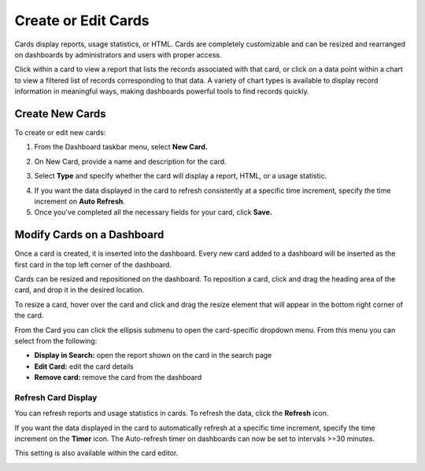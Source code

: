 Create or Edit Cards
====================

Cards display reports, usage statistics, or HTML. Cards are completely
customizable and can be resized and rearranged on dashboards by
administrators and users with proper access.

Click within a card to view a report that lists the records associated
with that card, or click on a data point within a chart to view a
filtered list of records corresponding to that data. A variety of chart
types is available to display record information in meaningful ways,
making dashboards powerful tools to find records quickly.

Create New Cards
----------------

To create or edit new cards:

#. From the Dashboard taskbar menu, select **New Card.**

   |image1|

#. On New Card, provide a name and description for the card.

   |image2|

#. Select **Type** and specify whether the card will display a report,
   HTML, or a usage statistic.

4. If you want the data displayed in the card to refresh consistently at
   a specific time increment, specify the time increment on **Auto
   Refresh**.

5. Once you've completed all the necessary fields for your card, click
   **Save.**

Modify Cards on a Dashboard
---------------------------

Once a card is created, it is inserted into the dashboard. Every new
card added to a dashboard will be inserted as the first card in the top
left corner of the dashboard.

|image3|

Cards can be resized and repositioned on the dashboard. To reposition a
card, click and drag the heading area of the card, and drop it in the
desired location.

|image4|

To resize a card, hover over the card and click and drag the resize
element that will appear in the bottom right corner of the card.

|image5|

From the Card you can click the ellipsis submenu to open the
card-specific dropdown menu. From this menu you can select from the
following:

-  **Display in Search:** open the report shown on the card in the
   search page
-  **Edit Card:** edit the card details
-  **Remove card:** remove the card from the dashboard

Refresh Card Display
~~~~~~~~~~~~~~~~~~~~

You can refresh reports and usage statistics in cards. To refresh the
data, click the **Refresh** icon.

|image6|

If you want the data displayed in the card to automatically refresh at a
specific time increment, specify the time increment on the **Timer**
icon. The Auto-refresh timer on dashboards can now be set to intervals
>=30 minutes.

This setting is also available within the card editor.

|image7|

.. |image1| image:: ../../Resources/Images/new_card.png
.. |image2| image:: ../../Resources/Images/create_card.png
.. |image3| image:: ../../Resources/Images/dashboard_cards.png
.. |image4| image:: ../../Resources/Images/move_card.gif
.. |image5| image:: ../../Resources/Images/resize_card.gif
.. |image6| image:: ../../Resources/Images/refresh-card-buttons.png
.. |image7| image:: ../../Resources/Images/card-refresh.png
